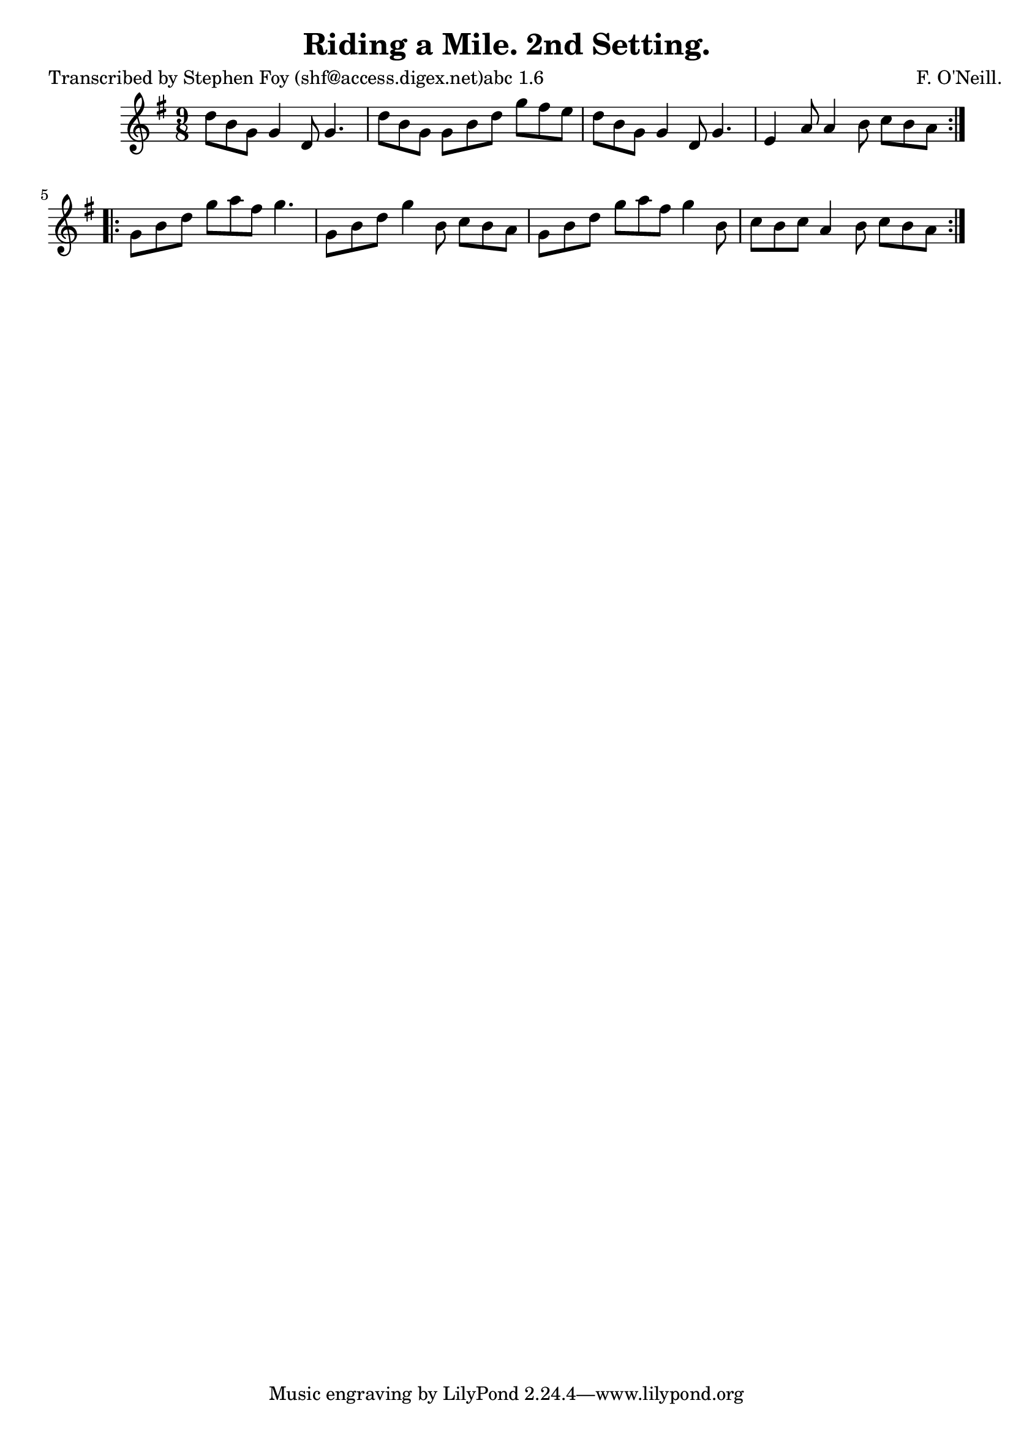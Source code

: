 
\version "2.16.2"
% automatically converted by musicxml2ly from xml/1158_sf.xml

%% additional definitions required by the score:
\language "english"


\header {
    poet = "Transcribed by Stephen Foy (shf@access.digex.net)abc 1.6"
    encoder = "abc2xml version 63"
    encodingdate = "2015-01-25"
    composer = "F. O'Neill."
    title = "Riding a Mile. 2nd Setting."
    }

\layout {
    \context { \Score
        autoBeaming = ##f
        }
    }
PartPOneVoiceOne =  \relative d'' {
    \repeat volta 2 {
        \key g \major \time 9/8 d8 [ b8 g8 ] g4 d8 g4. | % 2
        d'8 [ b8 g8 ] g8 [ b8 d8 ] g8 [ fs8 e8 ] | % 3
        d8 [ b8 g8 ] g4 d8 g4. | % 4
        e4 a8 a4 b8 c8 [ b8 a8 ] }
    \repeat volta 2 {
        | % 5
        g8 [ b8 d8 ] g8 [ a8 fs8 ] g4. | % 6
        g,8 [ b8 d8 ] g4 b,8 c8 [ b8 a8 ] | % 7
        g8 [ b8 d8 ] g8 [ a8 fs8 ] g4 b,8 | % 8
        c8 [ b8 c8 ] a4 b8 c8 [ b8 a8 ] }
    }


% The score definition
\score {
    <<
        \new Staff <<
            \context Staff << 
                \context Voice = "PartPOneVoiceOne" { \PartPOneVoiceOne }
                >>
            >>
        
        >>
    \layout {}
    % To create MIDI output, uncomment the following line:
    %  \midi {}
    }

